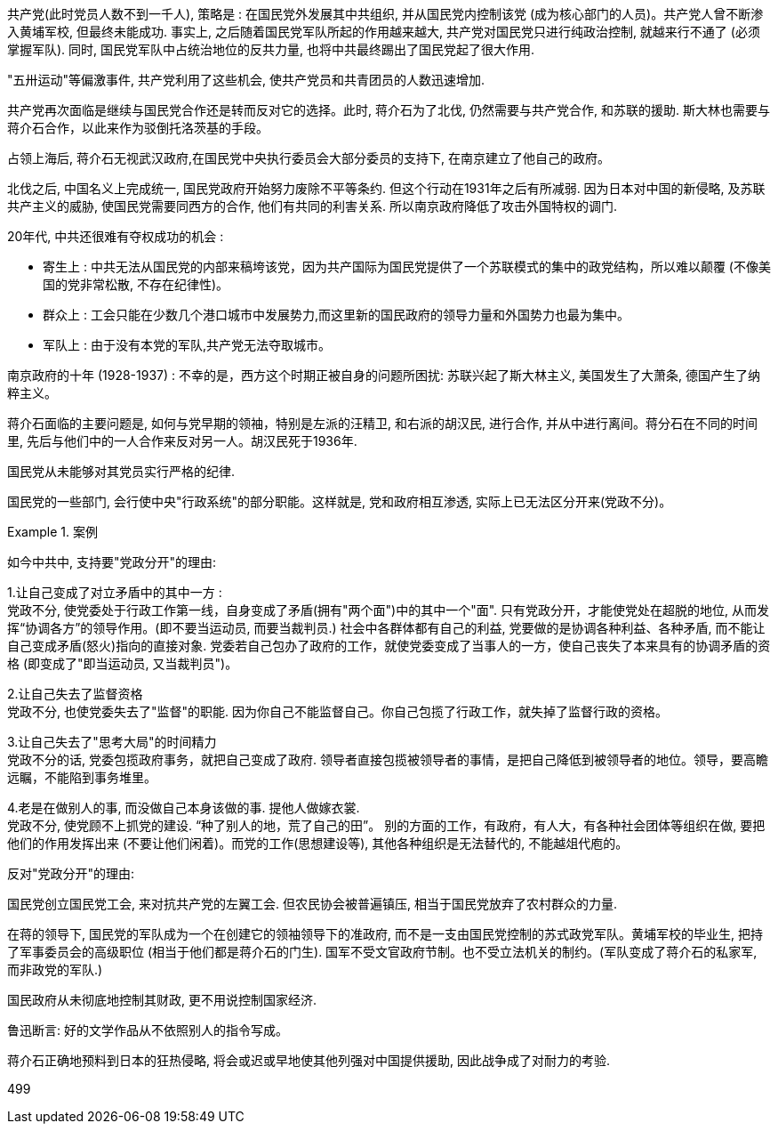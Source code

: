 



共产党(此时党员人数不到一千人), 策略是 : 在国民党外发展其中共组织, 并从国民党内控制该党 (成为核心部门的人员)。共产党人曾不断渗入黄埔军校, 但最终未能成功. 事实上, 之后随着国民党军队所起的作用越来越大, 共产党对国民党只进行纯政治控制, 就越来行不通了 (必须掌握军队). 同时, 国民党军队中占统治地位的反共力量, 也将中共最终踢出了国民党起了很大作用.

"五卅运动"等偏激事件, 共产党利用了这些机会, 使共产党员和共青团员的人数迅速增加.

共产党再次面临是继续与国民党合作还是转而反对它的选择。此时, 蒋介石为了北伐, 仍然需要与共产党合作, 和苏联的援助. 斯大林也需要与蒋介石合作，以此来作为驳倒托洛茨基的手段。

占领上海后, 蒋介石无视武汉政府,在国民党中央执行委员会大部分委员的支持下, 在南京建立了他自己的政府。

北伐之后, 中国名义上完成统一, 国民党政府开始努力废除不平等条约. 但这个行动在1931年之后有所减弱. 因为日本对中国的新侵略, 及苏联共产主义的威胁, 使国民党需要同西方的合作, 他们有共同的利害关系. 所以南京政府降低了攻击外国特权的调门.


20年代, 中共还很难有夺权成功的机会 :

- 寄生上 : 中共无法从国民党的内部来稿垮该党，因为共产国际为国民党提供了一个苏联模式的集中的政党结构，所以难以颠覆 (不像美国的党非常松散, 不存在纪律性)。
- 群众上 : 工会只能在少数几个港口城市中发展势力,而这里新的国民政府的领导力量和外国势力也最为集中。
- 军队上 : 由于没有本党的军队,共产党无法夺取城市。




南京政府的十年 (1928-1937) : 不幸的是，西方这个时期正被自身的问题所困扰: 苏联兴起了斯大林主义, 美国发生了大萧条, 德国产生了纳粹主义。

蒋介石面临的主要问题是, 如何与党早期的领袖，特别是左派的汪精卫, 和右派的胡汉民, 进行合作, 并从中进行离间。蒋分石在不同的时间里, 先后与他们中的一人合作来反对另一人。胡汉民死于1936年.

国民党从未能够对其党员实行严格的纪律.

国民党的一些部门, 会行使中央"行政系统"的部分职能。这样就是, 党和政府相互渗透, 实际上已无法区分开来(党政不分)。

.案例
====
如今中共中, 支持要"党政分开"的理由:

1.让自己变成了对立矛盾中的其中一方 :  +
党政不分, 使党委处于行政工作第一线，自身变成了矛盾(拥有"两个面")中的其中一个"面". 只有党政分开，才能使党处在超脱的地位, 从而发挥“协调各方”的领导作用。(即不要当运动员, 而要当裁判员.) 社会中各群体都有自己的利益, 党要做的是协调各种利益、各种矛盾, 而不能让自己变成矛盾(怒火)指向的直接对象. 党委若自己包办了政府的工作，就使党委变成了当事人的一方，使自己丧失了本来具有的协调矛盾的资格 (即变成了"即当运动员, 又当裁判员")。

2.让自己失去了监督资格 +
党政不分, 也使党委失去了"监督"的职能. 因为你自己不能监督自己。你自己包揽了行政工作，就失掉了监督行政的资格。

3.让自己失去了"思考大局"的时间精力 +
党政不分的话, 党委包揽政府事务，就把自己变成了政府. 领导者直接包揽被领导者的事情，是把自己降低到被领导者的地位。领导，要高瞻远瞩，不能陷到事务堆里。

4.老是在做别人的事, 而没做自己本身该做的事. 提他人做嫁衣裳. +
党政不分, 使党顾不上抓党的建设. “种了别人的地，荒了自己的田”。 别的方面的工作，有政府，有人大，有各种社会团体等组织在做, 要把他们的作用发挥出来 (不要让他们闲着)。而党的工作(思想建设等), 其他各种组织是无法替代的, 不能越俎代庖的。


反对"党政分开"的理由:



====


国民党创立国民党工会, 来对抗共产党的左翼工会. 但农民协会被普遍镇压, 相当于国民党放弃了农村群众的力量.

在蒋的领导下, 国民党的军队成为一个在创建它的领袖领导下的准政府, 而不是一支由国民党控制的苏式政党军队。黄埔军校的毕业生, 把持了军事委员会的高级职位 (相当于他们都是蒋介石的门生). 国军不受文官政府节制。也不受立法机关的制约。(军队变成了蒋介石的私家军, 而非政党的军队.)

国民政府从未彻底地控制其财政, 更不用说控制国家经济.

鲁迅断言: 好的文学作品从不依照别人的指令写成。


蒋介石正确地预料到日本的狂热侵略, 将会或迟或早地使其他列强对中国提供援助, 因此战争成了对耐力的考验.













499
